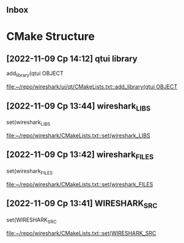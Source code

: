 ** Inbox
* CMake Structure
** [2022-11-09 Ср 14:12] qtui library
add_library(qtui OBJECT

[[file:~/repo/wireshark/ui/qt/CMakeLists.txt::add_library(qtui OBJECT]]
** [2022-11-09 Ср 13:44] wireshark_LIBS
    set(wireshark_LIBS

[[file:~/repo/wireshark/CMakeLists.txt::set(wireshark_LIBS]]
** [2022-11-09 Ср 13:42] wireshark_FILES
    set(wireshark_FILES

[[file:~/repo/wireshark/CMakeLists.txt::set(wireshark_FILES]]
** [2022-11-09 Ср 13:41] WIRESHARK_SRC
    set(WIRESHARK_SRC

[[file:~/repo/wireshark/CMakeLists.txt::set(WIRESHARK_SRC]]
